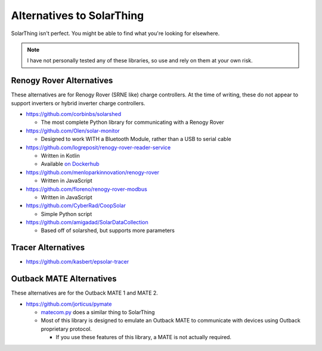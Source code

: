 Alternatives to SolarThing
=============================

SolarThing isn't perfect. You might be able to find what you're looking for elsewhere.

.. note::

  I have not personally tested any of these libraries, so use and rely on them at your own risk.

Renogy Rover Alternatives
---------------------------

These alternatives are for Renogy Rover (SRNE like) charge controllers.
At the time of writing, these do not appear to support inverters or hybrid inverter charge controllers.

* https://github.com/corbinbs/solarshed

  * The most complete Python library for communicating with a Renogy Rover

* https://github.com/Olen/solar-monitor

  * Designed to work WITH a Bluetooth Module, rather than a USB to serial cable

* https://github.com/logreposit/renogy-rover-reader-service

  * Written in Kotlin
  * Available `on Dockerhub <https://hub.docker.com/r/logreposit/renogy-rover-reader-service/tags>`_

* https://github.com/menloparkinnovation/renogy-rover

  * Written in JavaScript

* https://github.com/floreno/renogy-rover-modbus

  * Written in JavaScript

* https://github.com/CyberRad/CoopSolar

  * Simple Python script

* https://github.com/amigadad/SolarDataCollection

  * Based off of solarshed, but supports more parameters

Tracer Alternatives
---------------------

* https://github.com/kasbert/epsolar-tracer

Outback MATE Alternatives
----------------------------

These alternatives are for the Outback MATE 1 and MATE 2.

* https://github.com/jorticus/pymate

  * `matecom.py <https://github.com/jorticus/pymate/blob/master/pymate/matecom.py>`_ does a similar thing to SolarThing
  * Most of this library is designed to emulate an Outback MATE to communicate with devices using Outback proprietary protocol.

    * If you use these features of this library, a MATE is not actually required.
